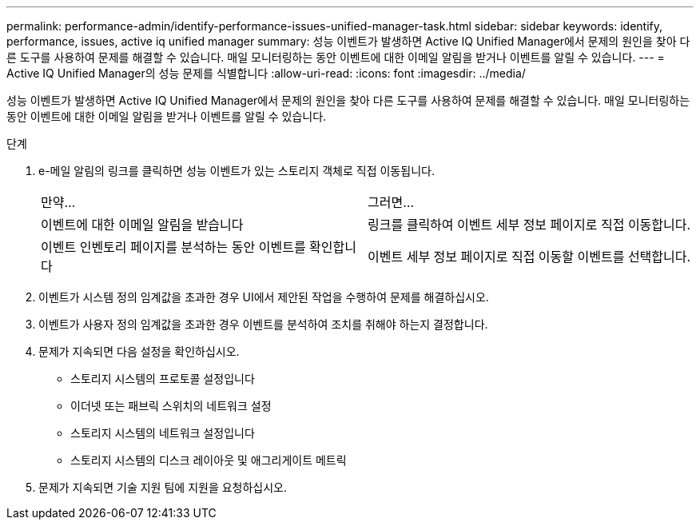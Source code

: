 ---
permalink: performance-admin/identify-performance-issues-unified-manager-task.html 
sidebar: sidebar 
keywords: identify, performance, issues, active iq unified manager 
summary: 성능 이벤트가 발생하면 Active IQ Unified Manager에서 문제의 원인을 찾아 다른 도구를 사용하여 문제를 해결할 수 있습니다. 매일 모니터링하는 동안 이벤트에 대한 이메일 알림을 받거나 이벤트를 알릴 수 있습니다. 
---
= Active IQ Unified Manager의 성능 문제를 식별합니다
:allow-uri-read: 
:icons: font
:imagesdir: ../media/


[role="lead"]
성능 이벤트가 발생하면 Active IQ Unified Manager에서 문제의 원인을 찾아 다른 도구를 사용하여 문제를 해결할 수 있습니다. 매일 모니터링하는 동안 이벤트에 대한 이메일 알림을 받거나 이벤트를 알릴 수 있습니다.

.단계
. e-메일 알림의 링크를 클릭하면 성능 이벤트가 있는 스토리지 객체로 직접 이동됩니다.
+
|===


| 만약... | 그러면... 


 a| 
이벤트에 대한 이메일 알림을 받습니다
 a| 
링크를 클릭하여 이벤트 세부 정보 페이지로 직접 이동합니다.



 a| 
이벤트 인벤토리 페이지를 분석하는 동안 이벤트를 확인합니다
 a| 
이벤트 세부 정보 페이지로 직접 이동할 이벤트를 선택합니다.

|===
. 이벤트가 시스템 정의 임계값을 초과한 경우 UI에서 제안된 작업을 수행하여 문제를 해결하십시오.
. 이벤트가 사용자 정의 임계값을 초과한 경우 이벤트를 분석하여 조치를 취해야 하는지 결정합니다.
. 문제가 지속되면 다음 설정을 확인하십시오.
+
** 스토리지 시스템의 프로토콜 설정입니다
** 이더넷 또는 패브릭 스위치의 네트워크 설정
** 스토리지 시스템의 네트워크 설정입니다
** 스토리지 시스템의 디스크 레이아웃 및 애그리게이트 메트릭


. 문제가 지속되면 기술 지원 팀에 지원을 요청하십시오.


